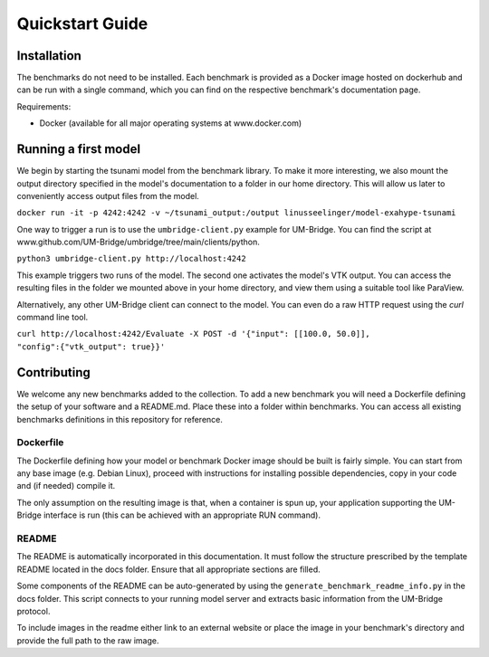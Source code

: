 ================
Quickstart Guide
================

Installation
============

The benchmarks do not need to be installed. Each benchmark is provided as a Docker image hosted on dockerhub and can be run with a single command, which you can find on the respective benchmark's documentation page.

Requirements:

* Docker (available for all major operating systems at www.docker.com)

Running a first model
============

We begin by starting the tsunami model from the benchmark library. To make it more interesting, we also mount the output directory specified in the model's documentation to a folder in our home directory. This will allow us later to conveniently access output files from the model.

``docker run -it -p 4242:4242 -v ~/tsunami_output:/output linusseelinger/model-exahype-tsunami``

One way to trigger a run is to use the ``umbridge-client.py`` example for UM-Bridge. You can find the script at www.github.com/UM-Bridge/umbridge/tree/main/clients/python.

``python3 umbridge-client.py http://localhost:4242``

This example triggers two runs of the model. The second one activates the model's VTK output. You can access the resulting files in the folder we mounted above in your home directory, and view them using a suitable tool like ParaView.

Alternatively, any other UM-Bridge client can connect to the model. You can even do a raw HTTP request using the `curl` command line tool.

``curl http://localhost:4242/Evaluate -X POST -d '{"input": [[100.0, 50.0]], "config":{"vtk_output": true}}'``

Contributing
============

We welcome any new benchmarks added to the collection. To add a new benchmark you will need a Dockerfile defining the setup of your software and a README.md. Place these into a folder within benchmarks. You can access all existing benchmarks definitions in this repository for reference.

Dockerfile
------------

The Dockerfile defining how your model or benchmark Docker image should be built is fairly simple. You can start from any base image (e.g. Debian Linux), proceed with instructions for installing possible dependencies, copy in your code and (if needed) compile it.

The only assumption on the resulting image is that, when a container is spun up, your application supporting the UM-Bridge interface is run (this can be achieved with an appropriate RUN command).

README
------------

The README is automatically incorporated in this documentation. It must follow the structure prescribed by the template README located in the docs folder.
Ensure that all appropriate sections are filled.

Some components of the README can be auto-generated by using the ``generate_benchmark_readme_info.py`` in the docs folder. This script connects to your running model server and extracts basic information from the UM-Bridge protocol.

To include images in the readme either link to an external website or place the image in your benchmark's directory and provide the full path to the raw image.
